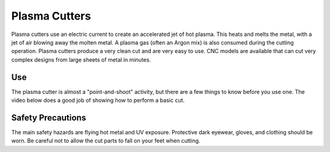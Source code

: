 .. _plasma_cutter:

Plasma Cutters
==============

Plasma cutters use an electric current to create an accelerated jet of hot
plasma. This heats and melts the metal, with a jet of air blowing away the
molten metal. A plasma gas (often an Argon mix) is also consumed during the
cutting operation. Plasma cutters produce a very clean cut and are very easy
to use. CNC models are available that can cut very complex designs from
large sheets of metal in minutes.

Use
---
The plasma cutter is almost a "point-and-shoot" activity, but there are a few
things to know before you use one. The video below does a good job of showing
how to perform a basic cut.

.. raw:: html

    <div style="margin-top:10px;margin-bottom:10px">
    <iframe width="560" height="315" src="https://www.youtube.com/embed/8Ofc_NS6o30" frameborder="0" allowfullscreen>
    </iframe>
    </div>

Safety Precautions
------------------
The main safety hazards are flying hot metal and UV exposure. Protective dark
eyewear, gloves, and clothing should be worn. Be careful not to allow the cut
parts to fall on your feet when cutting.

